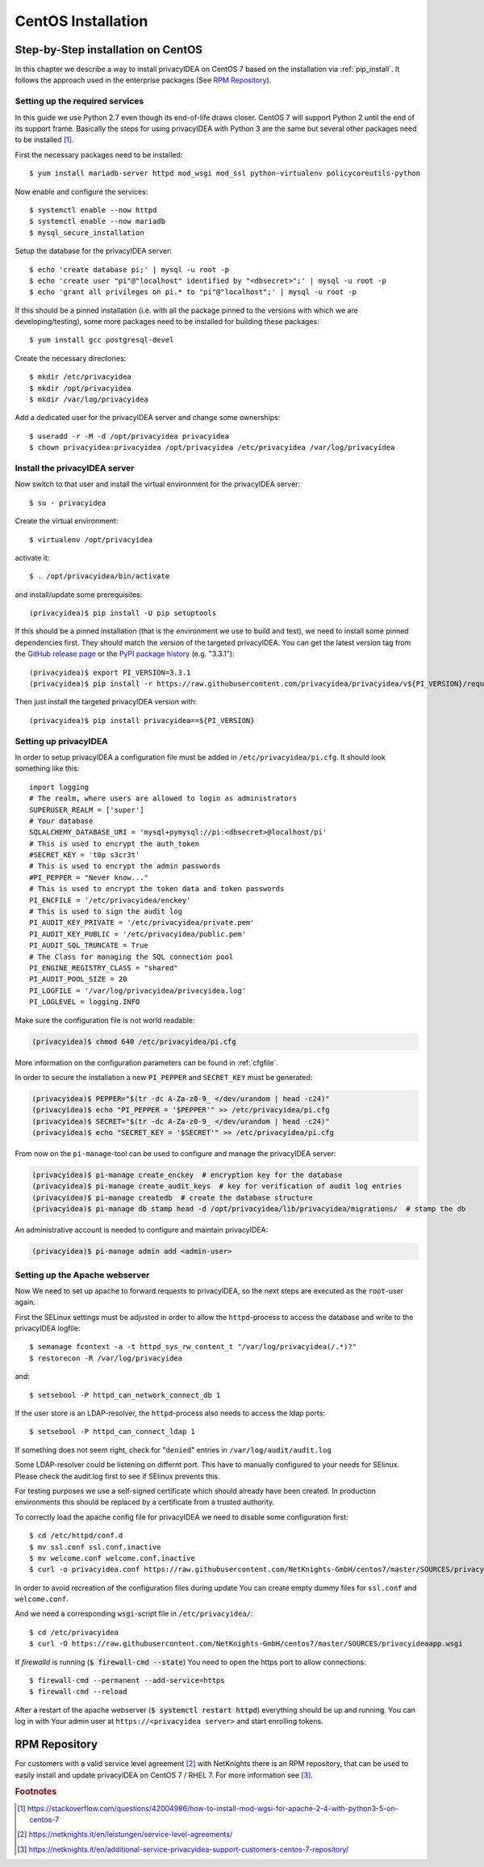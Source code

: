 
.. _install_centos:

CentOS Installation
-------------------

Step-by-Step installation on CentOS
~~~~~~~~~~~~~~~~~~~~~~~~~~~~~~~~~~~

.. index:: CentOS, Red Hat, RHEL

In this chapter we describe a way to install privacyIDEA on CentOS 7 based on the
installation via :ref:`pip_install`. It follows the
approach used in the enterprise packages (See `RPM Repository`_).

.. _centos_setup_services:

Setting up the required services
^^^^^^^^^^^^^^^^^^^^^^^^^^^^^^^^

In this guide we use Python 2.7 even though its end-of-life draws closer.
CentOS 7 will support Python 2 until the end of its support frame.
Basically the steps for using privacyIDEA with Python 3 are the same but several
other packages need to be installed [#py3]_.

First the necessary packages need to be installed::

    $ yum install mariadb-server httpd mod_wsgi mod_ssl python-virtualenv policycoreutils-python

Now enable and configure the services::

    $ systemctl enable --now httpd
    $ systemctl enable --now mariadb
    $ mysql_secure_installation

Setup the database for the privacyIDEA server::

    $ echo 'create database pi;' | mysql -u root -p
    $ echo 'create user "pi"@"localhost" identified by "<dbsecret>";' | mysql -u root -p
    $ echo 'grant all privileges on pi.* to "pi"@"localhost";' | mysql -u root -p

If this should be a pinned installation (i.e. with all the package pinned to
the versions with which we are developing/testing), some more packages need to
be installed for building these packages::

    $ yum install gcc postgresql-devel

Create the necessary directories::

    $ mkdir /etc/privacyidea
    $ mkdir /opt/privacyidea
    $ mkdir /var/log/privacyidea

Add a dedicated user for the privacyIDEA server and change some ownerships::

    $ useradd -r -M -d /opt/privacyidea privacyidea
    $ chown privacyidea:privacyidea /opt/privacyidea /etc/privacyidea /var/log/privacyidea

Install the privacyIDEA server
^^^^^^^^^^^^^^^^^^^^^^^^^^^^^^

Now switch to that user and install the virtual environment for the privacyIDEA
server::

    $ su - privacyidea

Create the virtual environment::

    $ virtualenv /opt/privacyidea

activate it::

    $ . /opt/privacyidea/bin/activate

and install/update some prerequisites::

    (privacyidea)$ pip install -U pip setuptools

If this should be a pinned installation (that is the environment we use to build and test),
we need to install some pinned dependencies first. They should match the version of the targeted
privacyIDEA. You can get the latest version tag from the `GitHub release page <https://github
.com/privacyidea/privacyidea/releases>`_ or the `PyPI package history <https://pypi
.org/project/privacyIDEA/#history>`_ (e.g. "3.3.1")::

        (privacyidea)$ export PI_VERSION=3.3.1
        (privacyidea)$ pip install -r https://raw.githubusercontent.com/privacyidea/privacyidea/v${PI_VERSION}/requirements.txt

Then just install the targeted privacyIDEA version with::

        (privacyidea)$ pip install privacyidea==${PI_VERSION}

.. _centos_setup_pi:

Setting up privacyIDEA
^^^^^^^^^^^^^^^^^^^^^^

In order to setup privacyIDEA a configuration file must be added in
``/etc/privacyidea/pi.cfg``. It should look something like this::

    import logging
    # The realm, where users are allowed to login as administrators
    SUPERUSER_REALM = ['super']
    # Your database
    SQLALCHEMY_DATABASE_URI = 'mysql+pymysql://pi:<dbsecret>@localhost/pi'
    # This is used to encrypt the auth_token
    #SECRET_KEY = 't0p s3cr3t'
    # This is used to encrypt the admin passwords
    #PI_PEPPER = "Never know..."
    # This is used to encrypt the token data and token passwords
    PI_ENCFILE = '/etc/privacyidea/enckey'
    # This is used to sign the audit log
    PI_AUDIT_KEY_PRIVATE = '/etc/privacyidea/private.pem'
    PI_AUDIT_KEY_PUBLIC = '/etc/privacyidea/public.pem'
    PI_AUDIT_SQL_TRUNCATE = True
    # The Class for managing the SQL connection pool
    PI_ENGINE_REGISTRY_CLASS = "shared"
    PI_AUDIT_POOL_SIZE = 20
    PI_LOGFILE = '/var/log/privacyidea/privacyidea.log'
    PI_LOGLEVEL = logging.INFO

Make sure the configuration file is not world readable:

.. code-block:: bash

    (privacyidea)$ chmod 640 /etc/privacyidea/pi.cfg

More information on the configuration parameters can be found in :ref:`cfgfile`.

In order to secure the installation a new ``PI_PEPPER`` and ``SECRET_KEY`` must be generated:

.. code-block:: bash

    (privacyidea)$ PEPPER="$(tr -dc A-Za-z0-9_ </dev/urandom | head -c24)"
    (privacyidea)$ echo "PI_PEPPER = '$PEPPER'" >> /etc/privacyidea/pi.cfg
    (privacyidea)$ SECRET="$(tr -dc A-Za-z0-9_ </dev/urandom | head -c24)"
    (privacyidea)$ echo "SECRET_KEY = '$SECRET'" >> /etc/privacyidea/pi.cfg

From now on the ``pi-manage``-tool can be used to configure and manage the privacyIDEA server:

.. code-block:: bash

    (privacyidea)$ pi-manage create_enckey  # encryption key for the database
    (privacyidea)$ pi-manage create_audit_keys  # key for verification of audit log entries
    (privacyidea)$ pi-manage createdb  # create the database structure
    (privacyidea)$ pi-manage db stamp head -d /opt/privacyidea/lib/privacyidea/migrations/  # stamp the db

An administrative account is needed to configure and maintain privacyIDEA:

.. code-block:: bash

    (privacyidea)$ pi-manage admin add <admin-user>

Setting up the Apache webserver
^^^^^^^^^^^^^^^^^^^^^^^^^^^^^^^
Now We need to set up apache to forward requests to privacyIDEA, so the next
steps are executed as the ``root``-user again.

First the SELinux settings must be adjusted in order to allow the
``httpd``-process to access the database and write to the privacyIDEA logfile::

    $ semanage fcontext -a -t httpd_sys_rw_content_t "/var/log/privacyidea(/.*)?"
    $ restorecon -R /var/log/privacyidea

and::

    $ setsebool -P httpd_can_network_connect_db 1

If the user store is an LDAP-resolver, the ``httpd``-process also needs to access
the ldap ports::

    $ setsebool -P httpd_can_connect_ldap 1

If something does not seem right, check for "``denied``" entries in
``/var/log/audit/audit.log``

Some LDAP-resolver could be listening on differnt port.
This have to manually configured to your needs for SElinux.
Please check the audit.log first to see if SElinux prevents this.

For testing purposes we use a self-signed certificate which should already have
been created. In production environments this should be replaced by a certificate
from a trusted authority.

To correctly load the apache config file for privacyIDEA we need to disable some
configuration first::

    $ cd /etc/httpd/conf.d
    $ mv ssl.conf ssl.conf.inactive
    $ mv welcome.conf welcome.conf.inactive
    $ curl -o privacyidea.conf https://raw.githubusercontent.com/NetKnights-GmbH/centos7/master/SOURCES/privacyidea.conf.disabled

In order to avoid recreation of the configuration files during update You can
create empty dummy files for ``ssl.conf`` and ``welcome.conf``.

And we need a corresponding ``wsgi``-script file in ``/etc/privacyidea/``::

    $ cd /etc/privacyidea
    $ curl -O https://raw.githubusercontent.com/NetKnights-GmbH/centos7/master/SOURCES/privacyideaapp.wsgi

If `firewalld` is running (:code:`$ firewall-cmd --state`) You need to open the https
port to allow connections::

    $ firewall-cmd --permanent --add-service=https
    $ firewall-cmd --reload

After a restart of the apache webserver (:code:`$ systemctl restart httpd`)
everything should be up and running.
You can log in with Your admin user at ``https://<privacyidea server>`` and start
enrolling tokens.

.. _rpm_installation:

RPM Repository
~~~~~~~~~~~~~~

.. index:: RPM, YUM

For customers with a valid service level agreement [#SLA]_ with NetKnights
there is an RPM repository,
that can be used to easily install and update privacyIDEA on CentOS 7 / RHEL 7.
For more information see [#RPMInstallation]_.

.. rubric:: Footnotes

.. [#py3] https://stackoverflow.com/questions/42004986/how-to-install-mod-wgsi-for-apache-2-4-with-python3-5-on-centos-7
.. [#SLA] https://netknights.it/en/leistungen/service-level-agreements/
.. [#RPMInstallation] https://netknights.it/en/additional-service-privacyidea-support-customers-centos-7-repository/

